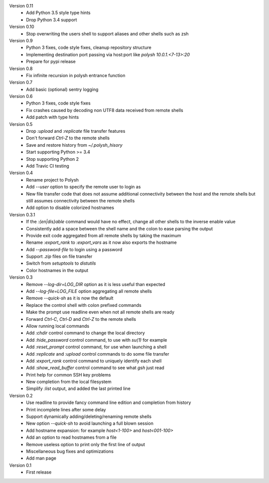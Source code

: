Version 0.11
    * Add Python 3.5 style type hints
    * Drop Python 3.4 support

Version 0.10
    * Stop overwriting the users shell to support aliases and other shells such as zsh

Version 0.9
    * Python 3 fixes, code style fixes, cleanup repository structure
    * Implementing destination port passing via host:port like `polysh 10.0.1.<7-13>:20`
    * Prepare for pypi release

Version 0.8
    * Fix infinite recursion in polysh entrance function

Version 0.7
    * Add basic (optional) sentry logging

Version 0.6
    * Python 3 fixes, code style fixes
    * Fix crashes caused by decoding non UTF8 data received from remote shells
    * Add patch with type hints

Version 0.5
    * Drop `:upload` and `:replicate` file transfer features
    * Don't forward `Ctrl-Z` to the remote shells
    * Save and restore history from `~/.polysh_hisory`
    * Start supporting Python >= 3.4
    * Stop supporting Python 2
    * Add Travic CI testing

Version 0.4
    * Rename project to Polysh
    * Add `--user` option to specify the remote user to login as
    * New file transfer code that does not assume additional connectivity
      between the host and the remote shells but still assumes connectivity
      between the remote shells
    * Add option to disable colorized hostnames

Version 0.3.1
    * If the `:{en|dis}able` command would have no effect, change all other
      shells to the inverse enable value
    * Consistently add a space between the shell name and the colon to ease
      parsing the output
    * Provide exit code aggregated from all remote shells by taking
      the maximum
    * Rename `:export_rank` to `:export_vars` as it now also exports
      the hostname
    * Add `--password-file` to login using a password
    * Support `.zip` files on file transfer
    * Switch from `setuptools` to `distutils`
    * Color hostnames in the output

Version 0.3
    * Remove `--log-dir=LOG_DIR` option as it is less useful than expected
    * Add `--log-file=LOG_FILE` option aggregating all remote shells
    * Remove `--quick-sh` as it is now the default
    * Replace the control shell with colon prefixed commands
    * Make the prompt use readline even when not all remote shells are ready
    * Forward `Ctrl-C`, `Ctrl-D` and `Ctrl-Z` to the remote shells
    * Allow running local commands
    * Add `:chdir` control command to change the local directory
    * Add `:hide_password` control command, to use with `su(1)` for example
    * Add `:reset_prompt` control command, for use when launching a shell
    * Add `:replicate` and `:upload` control commands to do some file
      transfer
    * Add `:export_rank` control command to uniquely identify each shell
    * Add `:show_read_buffer` control command to see what `gsh` just read
    * Print help for common SSH key problems
    * New completion from the local filesystem
    * Simplify `:list` output, and added the last printed line

Version 0.2
    * Use readline to provide fancy command line edition and completion from
      history
    * Print incomplete lines after some delay
    * Support dynamically adding/deleting/renaming remote shells
    * New option `--quick-sh` to avoid launching a full blown session
    * Add hostname expansion: for example `host<1-100>` and `host<001-100>`
    * Add an option to read hostnames from a file
    * Remove useless option to print only the first line of output
    * Miscellaneous bug fixes and optimizations
    * Add man page

Version 0.1
    * First release

